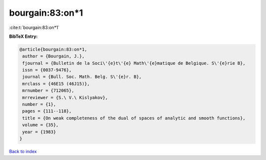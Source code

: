 bourgain:83:on*1
================

:cite:t:`bourgain:83:on*1`

**BibTeX Entry:**

.. code-block:: bibtex

   @article{bourgain:83:on*1,
    author = {Bourgain, J.},
    fjournal = {Bulletin de la Soci\'{e}t\'{e} Math\'{e}matique de Belgique. S\'{e}rie B},
    issn = {0037-9476},
    journal = {Bull. Soc. Math. Belg. S\'{e}r. B},
    mrclass = {46E15 (46J15)},
    mrnumber = {712065},
    mrreviewer = {S.\ V.\ Kislyakov},
    number = {1},
    pages = {111--118},
    title = {On weak completeness of the dual of spaces of analytic and smooth functions},
    volume = {35},
    year = {1983}
   }

`Back to index <../By-Cite-Keys.html>`_
